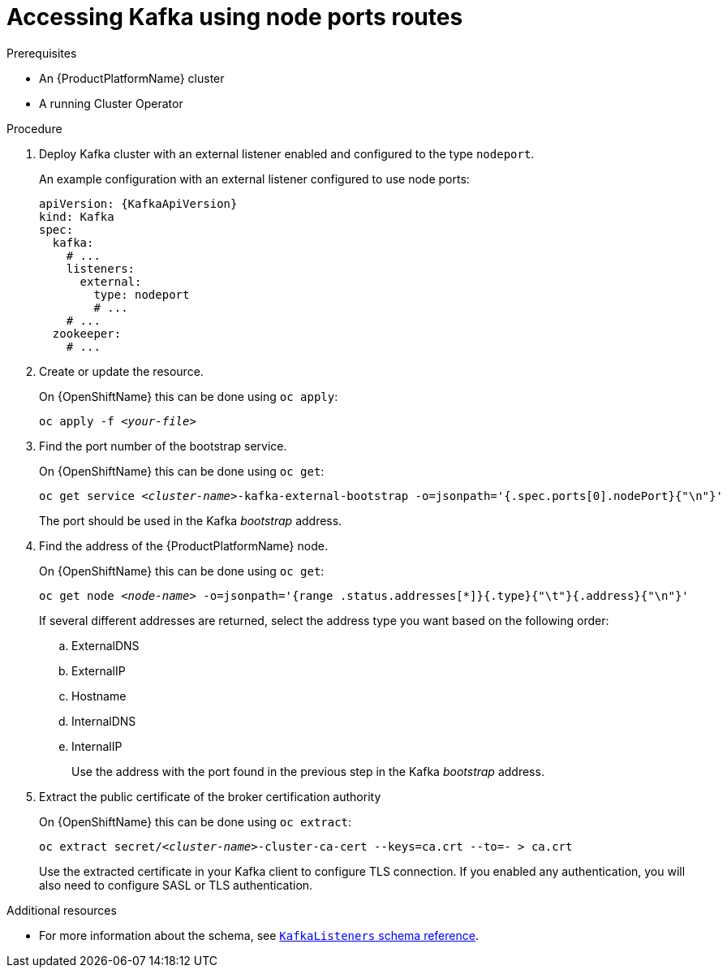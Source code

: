 // Module included in the following assemblies:
//
// assembly-configuring-kafka-listeners.adoc

[id='proc-accessing-kafka-using-nodeports-{context}']
= Accessing Kafka using node ports routes

.Prerequisites

* An {ProductPlatformName} cluster
* A running Cluster Operator

.Procedure

. Deploy Kafka cluster with an external listener enabled and configured to the type `nodeport`.
+
An example configuration with an external listener configured to use node ports:
+
[source,yaml,subs=attributes+]
----
apiVersion: {KafkaApiVersion}
kind: Kafka
spec:
  kafka:
    # ...
    listeners:
      external:
        type: nodeport
        # ...
    # ...
  zookeeper:
    # ...
----

. Create or update the resource.
+
ifdef::Kubernetes[]
On {KubernetesName} this can be done using `kubectl apply`:
[source,shell,subs=+quotes]
kubectl apply -f _<your-file>_
+
endif::Kubernetes[]
On {OpenShiftName} this can be done using `oc apply`:
+
[source,shell,subs=+quotes]
oc apply -f _<your-file>_

. Find the port number of the bootstrap service.
+
ifdef::Kubernetes[]
On {KubernetesName} this can be done using `kubectl get`:
[source,shell,subs=+quotes]
kubectl get service _<cluster-name>_-kafka-external-bootstrap -o=jsonpath='{.spec.ports[0].nodePort}{"\n"}'
+
endif::Kubernetes[]
On {OpenShiftName} this can be done using `oc get`:
+
[source,shell,subs=+quotes]
oc get service _<cluster-name>_-kafka-external-bootstrap -o=jsonpath='{.spec.ports[0].nodePort}{"\n"}'
+
The port should be used in the Kafka _bootstrap_ address.

. Find the address of the {ProductPlatformName} node.
+
ifdef::Kubernetes[]
On {KubernetesName} this can be done using `kubectl get`:
[source,shell,subs=+quotes]
kubectl get node _<node-name>_ -o=jsonpath='{range .status.addresses[*]}{.type}{"\t"}{.address}{"\n"}'
+
endif::Kubernetes[]
On {OpenShiftName} this can be done using `oc get`:
+
[source,shell,subs=+quotes]
oc get node _<node-name>_ -o=jsonpath='{range .status.addresses[*]}{.type}{"\t"}{.address}{"\n"}'
+
If several different addresses are returned, select the address type you want based on the following order:
+
.. ExternalDNS
.. ExternalIP
.. Hostname
.. InternalDNS
.. InternalIP
+
Use the address with the port found in the previous step in the Kafka _bootstrap_ address.

. Extract the public certificate of the broker certification authority
+
ifdef::Kubernetes[]
On {KubernetesName} this can be done using `kubectl get`:
[source,shell,subs=+quotes]
kubectl get secret _<cluster-name>_-cluster-ca-cert -o jsonpath='{.data.ca\.crt}' | base64 -d > ca.crt
+
endif::Kubernetes[]
On {OpenShiftName} this can be done using `oc extract`:
+
[source,shell,subs=+quotes]
oc extract secret/_<cluster-name>_-cluster-ca-cert --keys=ca.crt --to=- > ca.crt
+
Use the extracted certificate in your Kafka client to configure TLS connection.
If you enabled any authentication, you will also need to configure SASL or TLS authentication.

.Additional resources
* For more information about the schema, see xref:type-KafkaListeners-reference[`KafkaListeners` schema reference].
